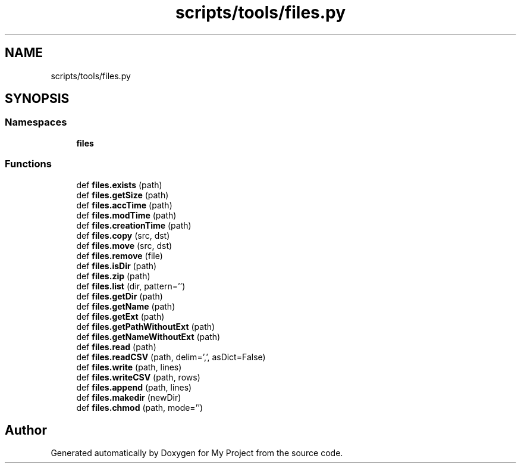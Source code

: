 .TH "scripts/tools/files.py" 3 "Sun Jul 12 2020" "My Project" \" -*- nroff -*-
.ad l
.nh
.SH NAME
scripts/tools/files.py
.SH SYNOPSIS
.br
.PP
.SS "Namespaces"

.in +1c
.ti -1c
.RI " \fBfiles\fP"
.br
.in -1c
.SS "Functions"

.in +1c
.ti -1c
.RI "def \fBfiles\&.exists\fP (path)"
.br
.ti -1c
.RI "def \fBfiles\&.getSize\fP (path)"
.br
.ti -1c
.RI "def \fBfiles\&.accTime\fP (path)"
.br
.ti -1c
.RI "def \fBfiles\&.modTime\fP (path)"
.br
.ti -1c
.RI "def \fBfiles\&.creationTime\fP (path)"
.br
.ti -1c
.RI "def \fBfiles\&.copy\fP (src, dst)"
.br
.ti -1c
.RI "def \fBfiles\&.move\fP (src, dst)"
.br
.ti -1c
.RI "def \fBfiles\&.remove\fP (file)"
.br
.ti -1c
.RI "def \fBfiles\&.isDir\fP (path)"
.br
.ti -1c
.RI "def \fBfiles\&.zip\fP (path)"
.br
.ti -1c
.RI "def \fBfiles\&.list\fP (dir, pattern='')"
.br
.ti -1c
.RI "def \fBfiles\&.getDir\fP (path)"
.br
.ti -1c
.RI "def \fBfiles\&.getName\fP (path)"
.br
.ti -1c
.RI "def \fBfiles\&.getExt\fP (path)"
.br
.ti -1c
.RI "def \fBfiles\&.getPathWithoutExt\fP (path)"
.br
.ti -1c
.RI "def \fBfiles\&.getNameWithoutExt\fP (path)"
.br
.ti -1c
.RI "def \fBfiles\&.read\fP (path)"
.br
.ti -1c
.RI "def \fBfiles\&.readCSV\fP (path, delim=',', asDict=False)"
.br
.ti -1c
.RI "def \fBfiles\&.write\fP (path, lines)"
.br
.ti -1c
.RI "def \fBfiles\&.writeCSV\fP (path, rows)"
.br
.ti -1c
.RI "def \fBfiles\&.append\fP (path, lines)"
.br
.ti -1c
.RI "def \fBfiles\&.makedir\fP (newDir)"
.br
.ti -1c
.RI "def \fBfiles\&.chmod\fP (path, mode='')"
.br
.in -1c
.SH "Author"
.PP 
Generated automatically by Doxygen for My Project from the source code\&.
